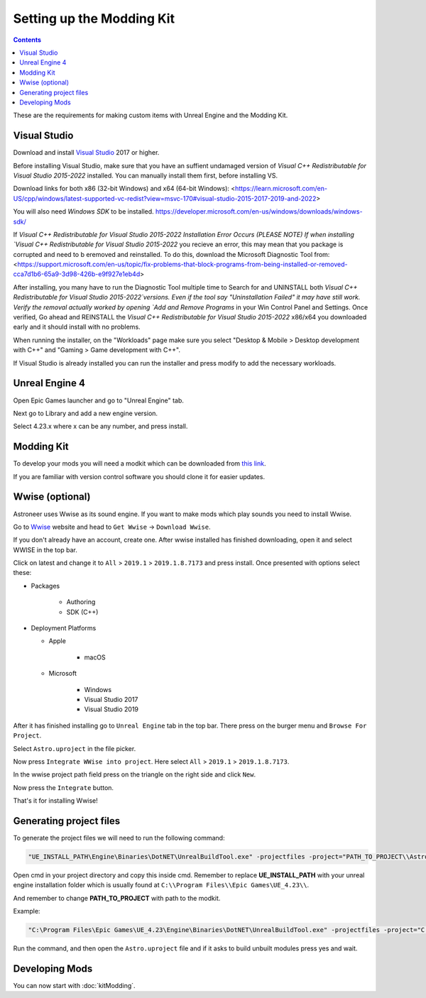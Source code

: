Setting up the Modding Kit
==========================

.. contents:: Contents
    :depth: 3

These are the requirements for making custom items with Unreal Engine and the Modding Kit.

Visual Studio
-------------

Download and install `Visual Studio <https://visualstudio.microsoft.com/downloads/>`_ 2017 or higher.

Before installing Visual Studio, make sure that you have an suffient undamaged version of 
`Visual C++ Redistributable for Visual Studio 2015-2022` installed. You can manually install them first, before installing VS.

Download links for both x86 (32-bit Windows) and x64 (64-bit Windows):
<https://learn.microsoft.com/en-US/cpp/windows/latest-supported-vc-redist?view=msvc-170#visual-studio-2015-2017-2019-and-2022>

You will also need `Windows SDK` to be installed.
https://developer.microsoft.com/en-us/windows/downloads/windows-sdk/

If `Visual C++ Redistributable for Visual Studio 2015-2022 Installation Error Occurs (PLEASE NOTE)
If when installing `Visual C++ Redistributable for Visual Studio 2015-2022` you recieve an error, this may mean that you package is
corrupted and need to b eremoved and reinstalled. To do this, download the Microsoft Diagnostic Tool from:
<https://support.microsoft.com/en-us/topic/fix-problems-that-block-programs-from-being-installed-or-removed-cca7d1b6-65a9-3d98-426b-e9f927e1eb4d> 

After installing, you many have to run the Diagnostic Tool multiple time to Search for and UNINSTALL
both `Visual C++ Redistributable for Visual Studio 2015-2022`versions. Even if the tool say "Uninstallation Failed" it may have still work. 
Verify the removal actually worked by opening `Add and Remove Programs` in your Win Control Panel and Settings.
Once verified, Go ahead and REINSTALL the `Visual C++ Redistributable for Visual Studio 2015-2022` x86/x64 you downloaded early and it should install with no problems.




When running the installer, on the "Workloads" page make sure you select "Desktop & Mobile > 
Desktop development with C++" and "Gaming > Game development with C++".

If Visual Studio is already installed you can run the installer and press modify to add the
necessary workloads.


Unreal Engine 4
---------------

Open Epic Games launcher and go to "Unreal Engine" tab. 

Next go to Library and add a new engine version. 

Select 4.23.x where x can be any number, and press install.

Modding Kit
-----------

To develop your mods you will need a modkit which can be downloaded from 
`this link <https://github.com/AstroTechies/ModdingKit>`_.

If you are familiar with version control software you should clone it for easier updates.


Wwise (optional)
----------------

Astroneer uses Wwise as its sound engine. If you want to make mods which play sounds you need to install Wwise.

Go to `Wwise <https://www.audiokinetic.com/en/products/wwise>`_ website and head to ``Get Wwise`` -> ``Download Wwise``.

If you don't already have an account, create one. After wwise installed has finished downloading, open it and select WWISE in the top bar.

Click on latest and change it to ``All`` > ``2019.1`` > ``2019.1.8.7173`` and press install. Once presented with options select these:

* Packages

    * Authoring

    * SDK (C++)

* Deployment Platforms

  * Apple

      * macOS

  * Microsoft

      * Windows

      * Visual Studio 2017

      * Visual Studio 2019


After it has finished installing go to ``Unreal Engine`` tab in the top bar. There press on the burger menu and ``Browse For Project``.

Select ``Astro.uproject`` in the file picker. 

Now press ``Integrate WWise into project``. Here select ``All`` > ``2019.1`` > ``2019.1.8.7173``.

In the wwise project path field press on the triangle on the right side and click ``New``.

Now press the ``Integrate`` button.

That's it for installing Wwise!

Generating project files
-------------------------

To generate the project files we will need to run the following command:

.. code-block:: 

    "UE_INSTALL_PATH\Engine\Binaries\DotNET\UnrealBuildTool.exe" -projectfiles -project="PATH_TO_PROJECT\\Astro.uproject" -game -rocket -progress


Open cmd in your project directory and copy this inside cmd. Remember to replace **UE_INSTALL_PATH** with your unreal engine installation folder which is usually found at ``C:\\Program Files\\Epic Games\UE_4.23\\``.

And remember to change **PATH_TO_PROJECT** with path to the modkit.

Example:

.. code-block:: 

    "C:\Program Files\Epic Games\UE_4.23\Engine\Binaries\DotNET\UnrealBuildTool.exe" -projectfiles -project="C:\\Users\\username\\Documents\\Astro.uproject" -game -rocket -progress

Run the command, and then open the ``Astro.uproject`` file and if it asks to build unbuilt modules press yes and wait.

Developing Mods
---------------

You can now start with :doc:`kitModding`.
